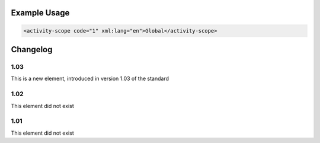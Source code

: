 
.. raw:: mediawiki

   {{for revison 1.03}}

.. raw:: mediawiki

   {{for release 1.03}}

Example Usage
^^^^^^^^^^^^^



.. code-block:: xml


    <activity-scope code="1" xml:lang="en">Global</activity-scope>
    


Changelog
^^^^^^^^^

1.03
~~~~

This is a new element, introduced in version 1.03 of the standard

1.02
~~~~

This element did not exist

1.01
~~~~

This element did not exist
